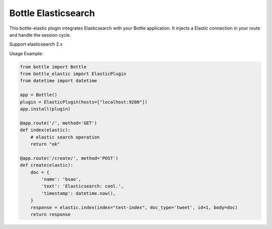 Bottle Elasticsearch
==============

.. image:: https://travis-ci.org/bsao/bottle-elastic.svg?branch=master
    :target: https://travis-ci.org/bsao/bottle-elastic

This bottle-elastic plugin integrates Elasticsearch with your Bottle
application. It injects a Elastic connection in your route and handle the
session cycle.

Support elasticsearch 2.x


Usage Example:

.. code-block:: python

    from bottle import Bottle
    from bottle_elastic import ElasticPlugin
    from datetime import datetime

    app = Bottle()
    plugin = ElasticPlugin(hosts=["localhost:9200"])
    app.install(plugin)

    @app.route('/', method='GET')
    def index(elastic):
        # elastic search operation
        return "ok"

    @app.route('/create/', method='POST')
    def create(elastic):
        doc = {
            'name': 'bsao',
            'text': 'Elasticsearch: cool.',
            'timestamp': datetime.now(),
        }
        response = elastic.index(index="test-index", doc_type='tweet', id=1, body=doc)
        return response

